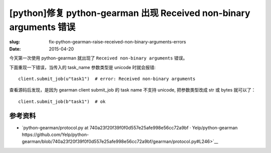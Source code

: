 [python]修复 python-gearman 出现 Received non-binary arguments 错误
==========================================================================

:slug: fix-python-gearman-raise-received-non-binary-arguments-errors
:date: 2015-04-20



今天第一次使用 python-gearman 就出现了 ``Received non-binary arguments`` 错误。

下面重现一下错误，当传入的 task_name 参数类型是 unicode 时就会报错::


    client.submit_job(u"task1")  # error: Received non-binary arguments


查看源码后发现，是因为 gearman client submit_job 的 task name 不支持 unicode, 把参数类型改成 str 或 bytes 就可以了： ::

    client.submit_job(b"task1")  # ok


参考资料
------------

* `python-gearman/protocol.py at 740a23f20f39f0f0d557e25afe998e56cc72a9bf · Yelp/python-gearman https://github.com/Yelp/python-gearman/blob/740a23f20f39f0f0d557e25afe998e56cc72a9bf/gearman/protocol.py#L246>`__